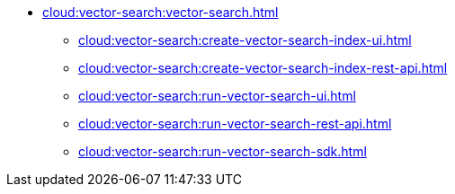 * xref:cloud:vector-search:vector-search.adoc[]
** xref:cloud:vector-search:create-vector-search-index-ui.adoc[]
** xref:cloud:vector-search:create-vector-search-index-rest-api.adoc[]
** xref:cloud:vector-search:run-vector-search-ui.adoc[]
** xref:cloud:vector-search:run-vector-search-rest-api.adoc[]
** xref:cloud:vector-search:run-vector-search-sdk.adoc[]